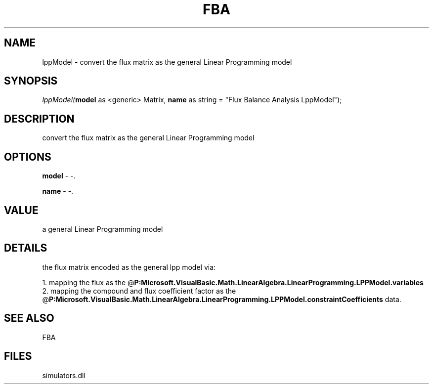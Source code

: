 .\" man page create by R# package system.
.TH FBA 1 2000-Jan "lppModel" "lppModel"
.SH NAME
lppModel \- convert the flux matrix as the general Linear Programming model
.SH SYNOPSIS
\fIlppModel(\fBmodel\fR as <generic> Matrix, 
\fBname\fR as string = "Flux Balance Analysis LppModel");\fR
.SH DESCRIPTION
.PP
convert the flux matrix as the general Linear Programming model
.PP
.SH OPTIONS
.PP
\fBmodel\fB \fR\- -. 
.PP
.PP
\fBname\fB \fR\- -. 
.PP
.SH VALUE
.PP
a general Linear Programming model
.PP
.SH DETAILS
.PP
the flux matrix encoded as the general lpp model via:
 
 1. mapping the flux as the @\fBP:Microsoft.VisualBasic.Math.LinearAlgebra.LinearProgramming.LPPModel.variables\fR
 2. mapping the compound and flux coefficient factor as the @\fBP:Microsoft.VisualBasic.Math.LinearAlgebra.LinearProgramming.LPPModel.constraintCoefficients\fR data.
.PP
.SH SEE ALSO
FBA
.SH FILES
.PP
simulators.dll
.PP
